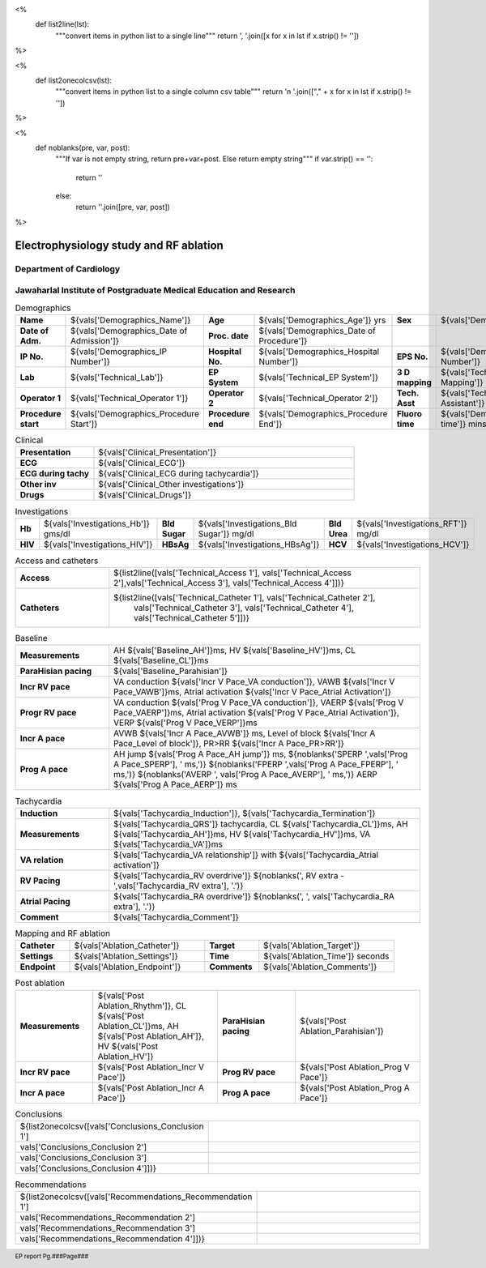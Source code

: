 

<%
    def list2line(lst):
        """convert items in python list to a single line"""
	return ', '.join([x for x in lst if x.strip() != ''])	
%>


<%
    def list2onecolcsv(lst):
        """convert items in python list to a single column csv table"""
	return '\n    '.join(["," + x for x in lst if x.strip() != ''])	
%>


<%
    def noblanks(pre, var, post):
        """If var is not empty string, return pre+var+post.
	Else return empty string"""
	if var.strip() == '':
            return ''
	else:
	    return ''.join([pre, var, post])
%>


|jipmer|  Electrophysiology study and RF ablation
=================================================

Department of Cardiology
------------------------

Jawaharlal Institute of Postgraduate Medical Education and Research
--------------------------------------------------------------------


.. csv-table:: Demographics

          "**Name**", "${vals['Demographics_Name']}", "**Age**", "${vals['Demographics_Age']} yrs", "**Sex**", "${vals['Demographics_Sex']}"
	  "**Date of Adm.**", "${vals['Demographics_Date of Admission']}", "**Proc. date**", "${vals['Demographics_Date of Procedure']}", "", ""
	  "**IP No.**", "${vals['Demographics_IP Number']}", "**Hospital No.**", "${vals['Demographics_Hospital Number']}", "**EPS No.**", "${vals['Demographics_EPS Number']}"
	  "**Lab**", "${vals['Technical_Lab']}", "**EP System**", "${vals['Technical_EP System']}", "**3 D mapping**", "${vals['Technical_3D Mapping']}"
	  "**Operator 1**", "${vals['Technical_Operator 1']}", "**Operator 2**", "${vals['Technical_Operator 2']}", "**Tech. Asst**", "${vals['Technical_Technical Assistant']}"
	  "**Procedure start**", "${vals['Demographics_Procedure Start']}", "**Procedure end**", "${vals['Demographics_Procedure End']}", "**Fluoro time**", "${vals['Demographics_Fluoro time']} mins"

.. csv-table:: Clinical
   :widths: 3, 10

    "**Presentation**", "${vals['Clinical_Presentation']}"
    "**ECG**", "${vals['Clinical_ECG']}"
    "**ECG during tachy**", "${vals['Clinical_ECG during tachycardia']}"
    "**Other inv**", "${vals['Clinical_Other investigations']}"
    "**Drugs**", "${vals['Clinical_Drugs']}"

.. csv-table:: Investigations

   "**Hb**", "${vals['Investigations_Hb']} gms/dl", "**Bld Sugar**", "${vals['Investigations_Bld Sugar']} mg/dl", "**Bld Urea**", "${vals['Investigations_RFT']} mg/dl"
   "**HIV**", "${vals['Investigations_HIV']}", "**HBsAg**", "${vals['Investigations_HBsAg']}", "**HCV**", "${vals['Investigations_HCV']}"
    

.. csv-table:: Access and catheters
   :widths: 3, 10

    "**Access**", "${list2line([vals['Technical_Access 1'], vals['Technical_Access 2'],vals['Technical_Access 3'], vals['Technical_Access 4']])}"
    "**Catheters**", "${list2line([vals['Technical_Catheter 1'], vals['Technical_Catheter 2'],
                                   vals['Technical_Catheter 3'], vals['Technical_Catheter 4'],
				   vals['Technical_Catheter 5']])}"


.. csv-table:: Baseline
   :widths: 3, 10

   "**Measurements**", "AH ${vals['Baseline_AH']}ms, HV ${vals['Baseline_HV']}ms, CL ${vals['Baseline_CL']}ms"
   "**ParaHisian pacing**", "${vals['Baseline_Parahisian']}"
   "**Incr RV pace**", "VA conduction ${vals['Incr V Pace_VA conduction']}, VAWB ${vals['Incr V Pace_VAWB']}ms, Atrial activation ${vals['Incr V Pace_Atrial Activation']}"
   "**Progr RV pace**", "VA conduction ${vals['Prog V Pace_VA conduction']}, VAERP ${vals['Prog V Pace_VAERP']}ms, Atrial activation ${vals['Prog V Pace_Atrial Activation']}, VERP ${vals['Prog V Pace_VERP']}ms"
    "**Incr A pace**", "AVWB ${vals['Incr A Pace_AVWB']} ms, Level of block ${vals['Incr A Pace_Level of block']}, PR>RR ${vals['Incr A Pace_PR>RR']}"
    "**Prog A pace**", "AH jump ${vals['Prog A Pace_AH jump']} ms, ${noblanks('SPERP ',vals['Prog A Pace_SPERP'], ' ms,')} ${noblanks('FPERP ',vals['Prog A Pace_FPERP'], ' ms,')} ${noblanks('AVERP ', vals['Prog A Pace_AVERP'], ' ms,')} AERP ${vals['Prog A Pace_AERP']} ms"


.. csv-table:: Tachycardia
   :widths: 3, 10

    "**Induction**", "${vals['Tachycardia_Induction']}, ${vals['Tachycardia_Termination']}"
    "**Measurements**", "${vals['Tachycardia_QRS']} tachycardia, CL ${vals['Tachycardia_CL']}ms, AH ${vals['Tachycardia_AH']}ms, HV ${vals['Tachycardia_HV']}ms, VA ${vals['Tachycardia_VA']}ms"
    "**VA relation**", "${vals['Tachycardia_VA relationship']} with ${vals['Tachycardia_Atrial activation']}"
    "**RV Pacing**", "${vals['Tachycardia_RV overdrive']} ${noblanks(', RV extra - ',vals['Tachycardia_RV extra'], '.')}"
    "**Atrial Pacing**", "${vals['Tachycardia_RA overdrive']} ${noblanks(', ', vals['Tachycardia_RA extra'], '.')}"
    "**Comment**", "${vals['Tachycardia_Comment']}"

.. csv-table:: Mapping and RF ablation
    :widths: 4, 10, 4, 10

    "**Catheter**", "${vals['Ablation_Catheter']}", "**Target**", "${vals['Ablation_Target']}"
    "**Settings**", "${vals['Ablation_Settings']}",     "**Time**", "${vals['Ablation_Time']} seconds"
    "**Endpoint**", "${vals['Ablation_Endpoint']}", "**Comments**", "${vals['Ablation_Comments']}"


.. csv-table:: Post ablation
   :widths: 5, 8, 5, 8

      "**Measurements**", "${vals['Post Ablation_Rhythm']}, CL ${vals['Post Ablation_CL']}ms, AH ${vals['Post Ablation_AH']}, HV ${vals['Post Ablation_HV']}", "**ParaHisian pacing**", "${vals['Post Ablation_Parahisian']}"
    "**Incr RV pace**", "${vals['Post Ablation_Incr V Pace']}",     "**Prog RV pace**", "${vals['Post Ablation_Prog V Pace']}"
    "**Incr A pace**", "${vals['Post Ablation_Incr A Pace']}", "**Prog A pace**", "${vals['Post Ablation_Prog A Pace']}"


.. csv-table:: Conclusions
   :widths: 1, 50

     ${list2onecolcsv([vals['Conclusions_Conclusion 1'],
                    vals['Conclusions_Conclusion 2'],
		    vals['Conclusions_Conclusion 3'],
		    vals['Conclusions_Conclusion 4']])}

     
.. csv-table:: Recommendations
   :widths: 1, 50

      ${list2onecolcsv([vals['Recommendations_Recommendation 1'],
                    vals['Recommendations_Recommendation 2'],
		    vals['Recommendations_Recommendation 3'],
		    vals['Recommendations_Recommendation 4']])}


.. raw:: pdf

       Spacer 0 40
     


       
     
.. |jipmer| image:: /data/Dropbox/programming/EP_report2/ep_report/jipmer_logo.png
              :height: 1in
    	      :width: 1in
	      :align: middle

.. footer::

   EP report  Pg.###Page###
	      

